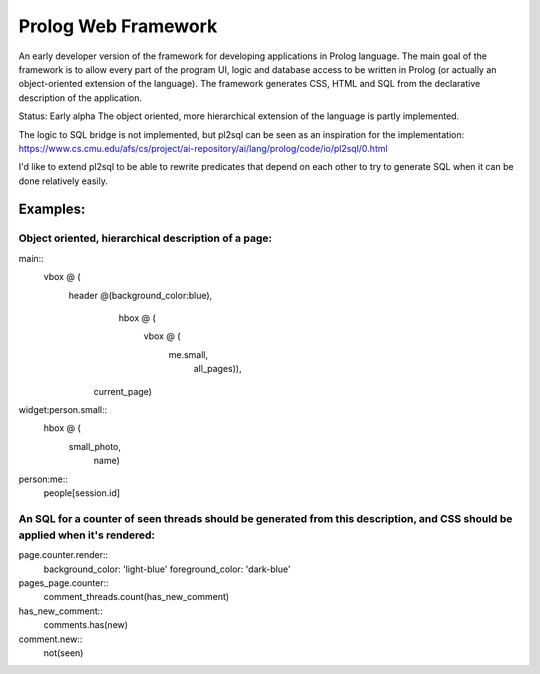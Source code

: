 ====================
Prolog Web Framework
====================

An early developer version of the framework for developing applications in Prolog language.
The main goal of the framework is to allow every part of the program UI, logic and database access to be written in Prolog (or actually an object-oriented extension of the language).
The framework generates CSS, HTML and SQL from the declarative description of the application.

Status: Early alpha
The object oriented, more hierarchical extension of the language is partly implemented.

The logic to SQL bridge is not implemented, but pl2sql can be seen as an inspiration for the implementation:
https://www.cs.cmu.edu/afs/cs/project/ai-repository/ai/lang/prolog/code/io/pl2sql/0.html

I'd like to extend pl2sql to be able to rewrite predicates that depend on each other to try to generate SQL when it can be done relatively easily.

Examples:
=========

Object oriented, hierarchical description of a page:
----------------------------------------------------

main::
  vbox @ (
    header @(background_color:blue),
	hbox @ (
	  vbox @ (
	    me.small,
		all_pages)),
      current_page)

		
widget:person.small::
  hbox @ (
    small_photo,
	name)
	
person:me::
 people[session.id]


An SQL for a counter of seen threads should be generated from this description, and CSS should be applied when it's rendered:
--------------------------------------------------------------------------

page.counter.render::
  background_color: 'light-blue'
  foreground_color: 'dark-blue'
 
pages_page.counter::
  comment_threads.count(has_new_comment)
  
has_new_comment::
  comments.has(new)

comment.new::
  not(seen)